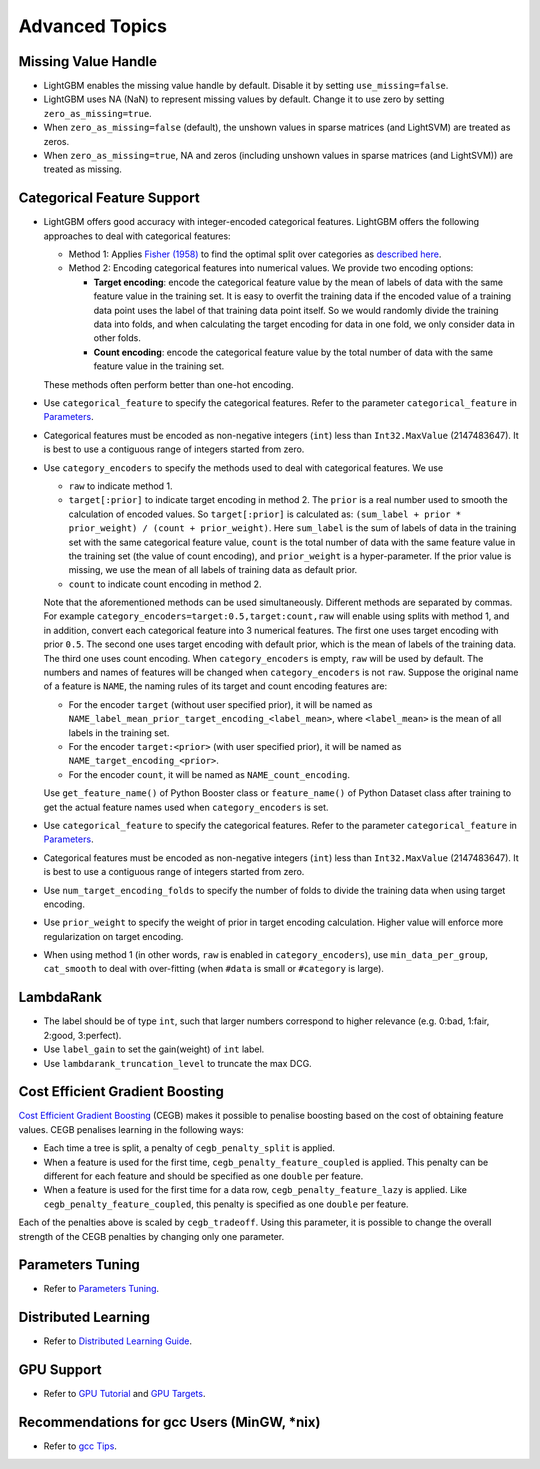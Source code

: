 Advanced Topics
===============

Missing Value Handle
--------------------

-  LightGBM enables the missing value handle by default. Disable it by setting ``use_missing=false``.

-  LightGBM uses NA (NaN) to represent missing values by default. Change it to use zero by setting ``zero_as_missing=true``.

-  When ``zero_as_missing=false`` (default), the unshown values in sparse matrices (and LightSVM) are treated as zeros.

-  When ``zero_as_missing=true``, NA and zeros (including unshown values in sparse matrices (and LightSVM)) are treated as missing.

Categorical Feature Support
---------------------------

-  LightGBM offers good accuracy with integer-encoded categorical features. LightGBM offers the following approaches to deal with categorical features:

   -  Method 1: Applies `Fisher (1958) <https://www.tandfonline.com/doi/abs/10.1080/01621459.1958.10501479>`__ to find the optimal split over categories as `described here <./Features.rst#optimal-split-for-categorical-features>`__.

   -  Method 2: Encoding categorical features into numerical values. We provide two encoding options:

      -  **Target encoding**: encode the categorical feature value by the mean of labels of data with the same feature value in the training set. It is easy to overfit the training data if the encoded value of a training data point uses the label of that training data point itself. So we would randomly divide the training data into folds, and when calculating the target encoding for data in one fold, we only consider data in other folds.

      -  **Count encoding**: encode the categorical feature value by the total number of data with the same feature value in the training set.
   
   These methods often perform better than one-hot encoding.

-  Use ``categorical_feature`` to specify the categorical features.
   Refer to the parameter ``categorical_feature`` in `Parameters <./Parameters.rst#categorical_feature>`__.

-  Categorical features must be encoded as non-negative integers (``int``) less than ``Int32.MaxValue`` (2147483647).
   It is best to use a contiguous range of integers started from zero.

-  Use ``category_encoders`` to specify the methods used to deal with categorical features. We use

   -  ``raw`` to indicate method 1.

   -  ``target[:prior]`` to indicate target encoding in method 2. The ``prior`` is a real number used to smooth the calculation of encoded values. So ``target[:prior]`` is calculated as: ``(sum_label + prior * prior_weight) / (count + prior_weight)``. Here ``sum_label`` is the sum of labels of data in the training set with the same categorical feature value, ``count`` is the total number of data with the same feature value in the training set (the value of count encoding), and ``prior_weight`` is a hyper-parameter. If the prior value is missing, we use the mean of all labels of training data as default prior.

   -  ``count`` to indicate count encoding in method 2.

   Note that the aforementioned methods can be used simultaneously. Different methods are separated by commas.
   For example ``category_encoders=target:0.5,target:count,raw`` will enable using splits with method 1, and in addition, convert each categorical feature into 3 numerical features. The first one uses target encoding with prior ``0.5``. The second one uses target encoding with default prior, which is the mean of labels of the training data. The third one uses count encoding.
   When ``category_encoders`` is empty, ``raw`` will be used by default. The numbers and names of features will be changed when ``category_encoders`` is not ``raw``.
   Suppose the original name of a feature is ``NAME``, the naming rules of its target and count encoding features are:

   -  For the encoder ``target`` (without user specified prior), it will be named as ``NAME_label_mean_prior_target_encoding_<label_mean>``, where ``<label_mean>`` is the mean of all labels in the training set.

   -  For the encoder ``target:<prior>`` (with user specified prior), it will be named as ``NAME_target_encoding_<prior>``.

   -  For the encoder ``count``, it will be named as ``NAME_count_encoding``.

   Use ``get_feature_name()`` of Python Booster class or ``feature_name()`` of Python Dataset class after training to get the actual feature names used when ``category_encoders`` is set.

-  Use ``categorical_feature`` to specify the categorical features.
   Refer to the parameter ``categorical_feature`` in `Parameters <./Parameters.rst#categorical_feature>`__.

-  Categorical features must be encoded as non-negative integers (``int``) less than ``Int32.MaxValue`` (2147483647).
   It is best to use a contiguous range of integers started from zero.

-  Use ``num_target_encoding_folds`` to specify the number of folds to divide the training data when using target encoding.

-  Use ``prior_weight`` to specify the weight of prior in target encoding calculation. Higher value will enforce more regularization on target encoding.

-  When using method 1 (in other words, ``raw`` is enabled in ``category_encoders``), use ``min_data_per_group``, ``cat_smooth`` to deal with over-fitting (when ``#data`` is small or ``#category`` is large).

LambdaRank
----------

-  The label should be of type ``int``, such that larger numbers correspond to higher relevance (e.g. 0:bad, 1:fair, 2:good, 3:perfect).

-  Use ``label_gain`` to set the gain(weight) of ``int`` label.

-  Use ``lambdarank_truncation_level`` to truncate the max DCG.

Cost Efficient Gradient Boosting
--------------------------------

`Cost Efficient Gradient Boosting <https://papers.nips.cc/paper/6753-cost-efficient-gradient-boosting.pdf>`_ (CEGB)  makes it possible to penalise boosting based on the cost of obtaining feature values.
CEGB penalises learning in the following ways:

- Each time a tree is split, a penalty of ``cegb_penalty_split`` is applied.
- When a feature is used for the first time, ``cegb_penalty_feature_coupled`` is applied. This penalty can be different for each feature and should be specified as one ``double`` per feature.
- When a feature is used for the first time for a data row, ``cegb_penalty_feature_lazy`` is applied. Like ``cegb_penalty_feature_coupled``, this penalty is specified as one ``double`` per feature.

Each of the penalties above is scaled by ``cegb_tradeoff``.
Using this parameter, it is possible to change the overall strength of the CEGB penalties by changing only one parameter.

Parameters Tuning
-----------------

-  Refer to `Parameters Tuning <./Parameters-Tuning.rst>`__.

.. _Parallel Learning:

Distributed Learning
--------------------

-  Refer to `Distributed Learning Guide <./Parallel-Learning-Guide.rst>`__.

GPU Support
-----------

-  Refer to `GPU Tutorial <./GPU-Tutorial.rst>`__ and `GPU Targets <./GPU-Targets.rst>`__.

Recommendations for gcc Users (MinGW, \*nix)
--------------------------------------------

-  Refer to `gcc Tips <./gcc-Tips.rst>`__.

